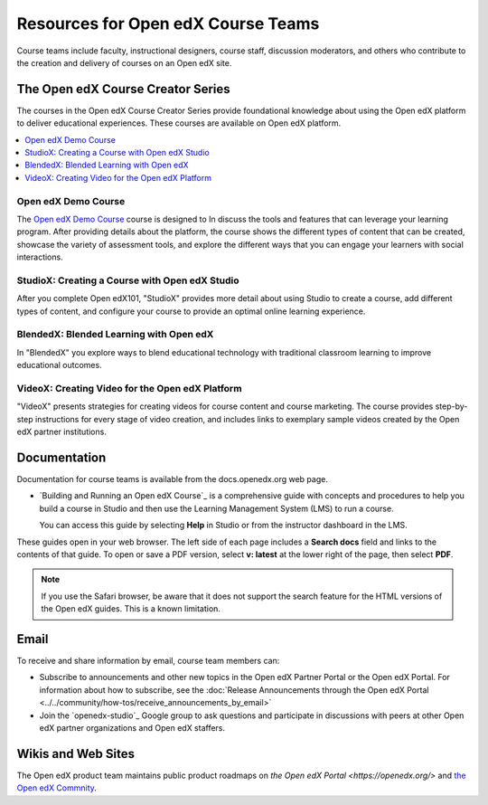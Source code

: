 ###################################
Resources for Open edX Course Teams
###################################

.. tags:: educator, reference

Course teams include faculty, instructional designers, course staff, discussion
moderators, and others who contribute to the creation and delivery of courses
on an Open edX site.

**********************************
The Open edX Course Creator Series
**********************************

The courses in the Open edX Course Creator Series provide foundational knowledge
about using the Open edX platform to deliver educational experiences. These courses
are available on Open edX platform.

.. contents::
 :local:
 :depth: 1

Open edX Demo Course
====================

The `Open edX Demo Course <https://sandbox.openedx.org/courses/course-v1:OpenedX+01-2024+2024-1/about>`_ course is designed to In discuss the tools and features that can leverage your learning program. After providing details about the platform, the course shows the different types of content that can be created, showcase the variety of assessment tools, and explore the different ways that you can engage your learners with social interactions.

StudioX: Creating a Course with Open edX Studio
===============================================

After you complete Open edX101, "StudioX" provides more detail about using Studio
to create a course, add different types of content, and configure your course
to provide an optimal online learning experience.

BlendedX: Blended Learning with Open edX
========================================

In "BlendedX" you explore ways to blend educational technology with
traditional classroom learning to improve educational outcomes.

VideoX: Creating Video for the Open edX Platform
================================================

"VideoX" presents strategies for creating videos for course content and course
marketing. The course provides step-by-step instructions for every stage of
video creation, and includes links to exemplary sample videos created by the Open edX
partner institutions.

*************
Documentation
*************

Documentation for course teams is available from the docs.openedx.org web page.

* `Building and Running an Open edX Course`_ is a comprehensive guide with
  concepts and procedures to help you build a course in Studio and then
  use the Learning Management System (LMS) to run a course.

  You can access this guide by selecting **Help** in Studio or from the
  instructor dashboard in the LMS.

These guides open in your web browser. The left side of each page includes a
**Search docs** field and links to the contents of that guide. To open or save
a PDF version, select **v: latest** at the lower right of the page, then select
**PDF**.

.. note:: If you use the Safari browser, be aware that it does not support the
 search feature for the HTML versions of the Open edX guides. This is a known
 limitation.

*****
Email
*****

To receive and share information by email, course team members can:

* Subscribe to announcements and other new topics in the Open edX Partner
  Portal or the Open edX Portal. For information about how to subscribe, see
  the :doc:`Release Announcements through the Open edX Portal <../../community/how-tos/receive_announcements_by_email>`

* Join the `openedx-studio`_ Google group to ask questions and participate in
  discussions with peers at other Open edX partner organizations and Open edX staffers.

*******************
Wikis and Web Sites
*******************

The Open edX product team maintains public product roadmaps on `the Open edX Portal <https://openedx.org/>` and `the Open edX Commnity <https://openedx.org/community/>`_.

